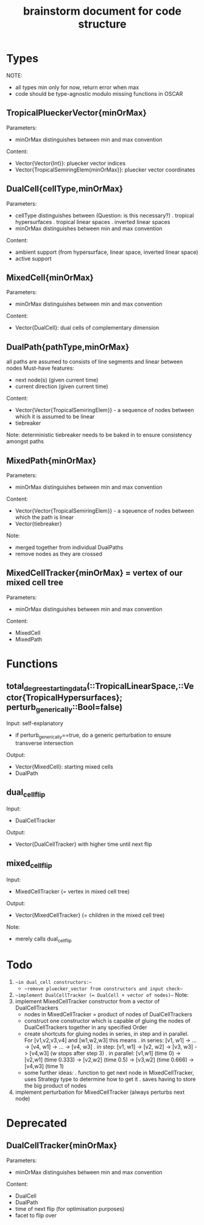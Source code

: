 #+title: brainstorm document for code structure

* Types
NOTE:
- all types min only for now, return error when max
- code should be type-agnostic modulo missing functions in OSCAR

** TropicalPlueckerVector{minOrMax}
Parameters:
- minOrMax distinguishes between min and max convention
Content:
- Vector{Vector{Int}}: pluecker vector indices
- Vector{TropicalSemiringElem{minOrMax}}: pluecker vector coordinates

** DualCell{cellType,minOrMax}
Parameters:
- cellType distinguishes between (Question: is this necessary?)
  . tropical hypersurfaces
  . tropical linear spaces
  . inverted linear spaces
- minOrMax distinguishes between min and max convention
Content:
- ambient support (from hypersurface, linear space, inverted linear space)
- active support

** MixedCell{minOrMax}
Parameters:
- minOrMax distinguishes between min and max convention
Content:
- Vector{DualCell}: dual cells of complementary dimension

** DualPath{pathType,minOrMax}
all paths are assumed to consists of line segments and linear between nodes
Must-have features:
- next node(s) (given current time)
- current direction (given current time)
Content:
- Vector{Vector{TropicalSemiringElem}} - a sequence of nodes between which it is assumed to be linear
- tiebreaker
Note:
deterministic tiebreaker needs to be baked in to ensure consistency amongst paths

** MixedPath{minOrMax}
Parameters:
- minOrMax distinguishes between min and max convention
Content:
- Vector{Vector{TropicalSemiringElem}} - a sqeuence of nodes between which the path is linear
- Vector{tiebreaker}
Note:
- merged together from individual DualPaths
- remove nodes as they are crossed

** MixedCellTracker{minOrMax} = vertex of our mixed cell tree
Parameters:
- minOrMax distinguishes between min and max convention
Content:
- MixedCell
- MixedPath

* Functions

** total_degree_starting_data(::TropicalLinearSpace,::Vector{TropicalHypersurfaces}; perturb_generically::Bool=false)
Input: self-explanatory
- if perturb_generically==true, do a generic perturbation to ensure transverse intersection
Output:
- Vector{MixedCell}: starting mixed cells
- DualPath

** dual_cell_flip
Input:
- DualCellTracker
Output:
- Vector{DualCellTracker} with higher time until next flip

** mixed_cell_flip
Input:
- MixedCellTracker (= vertex in mixed cell tree)
Output:
- Vector{MixedCellTracker} (= children in the mixed cell tree)
Note:
- merely calls dual_cell_flip


* Todo

1. ~~in dual_cell constructors:~~
   - ~~remove pluecker_vector from constructors and input check~~
2. ~~implement DualCellTracker (= DualCell + vector of nodes)~~
   Note:
3. implement MixedCellTracker constructor from a vector of DualCellTrackers
   - nodes in MixedCellTracker = product of nodes of DualCellTrackers
   - construct one constructor which is capable of gluing the nodes of DualCellTrackers together in any specified Order
   - create shortcuts for gluing nodes in series, in step and in parallel.
     For [v1,v2,v3,v4] and [w1,w2,w3] this means
     . in series: [v1, w1] -> ... -> [v4, w1] -> ... -> [v4, w3]
     . in step: [v1, w1] -> [v2, w2] -> [v3, w3] -> [v4,w3] (w stops after step 3)
     . in parallel: [v1,w1] (time 0) -> [v2,w1] (time 0.333) -> [v2,w2] (time 0.5) -> [v3,w2] (time 0.666) -> [v4,w3] (time 1)  
   - some further ideas:
     . function to get next node in MixedCellTracker, uses Strategy type to determine how to get it
     . saves having to store the big product of nodes
4. implement perturbation for MixedCellTracker (always perturbs next node)



* Deprecated

** DualCellTracker{minOrMax}
Parameters:
- minOrMax distinguishes between min and max convention
Content:
- DualCell
- DualPath
- time of next flip (for optimisation purposes)
- facet to flip over
